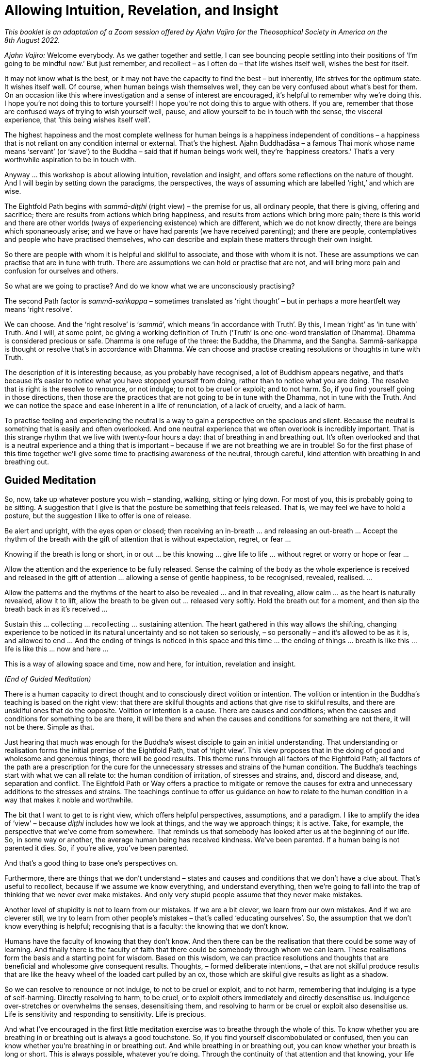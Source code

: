 [[allowing-intuition]]
= Allowing Intuition, Revelation, and Insight

_This booklet is an adaptation of a Zoom session offered by Ajahn Vajiro
for the Theosophical Society in America on the 8th August 2022._

_Ajahn Vajiro:_ Welcome everybody. As we gather together and settle, I
can see bouncing people settling into their positions of ‘I’m going to
be mindful now.’ But just remember, and recollect – as I often do – that
life wishes itself well, wishes the best for itself.

It may not know what is the best, or it may not have the capacity to
find the best – but inherently, life strives for the optimum state. It
wishes itself well. Of course, when human beings wish themselves well,
they can be very confused about what’s best for them. On an occasion
like this where investigation and a sense of interest are encouraged,
it’s helpful to remember why we’re doing this. I hope you’re not doing
this to torture yourself! I hope you’re not doing this to argue with
others. If you are, remember that those are confused ways of trying to
wish yourself well, pause, and allow yourself to be in touch with the
sense, the visceral experience, that ‘this being wishes itself well’.

The highest happiness and the most complete wellness for human beings is
a happiness independent of conditions – a happiness that is not reliant
on any condition internal or external. That’s the highest. Ajahn
Buddhadāsa – a famous Thai monk whose name means ‘servant’ (or ‘slave’)
to the Buddha – said that if human beings work well, they’re ‘happiness
creators.’ That’s a very worthwhile aspiration to be in touch with.

Anyway … this workshop is about allowing intuition, revelation and
insight, and offers some reflections on the nature of thought. And I
will begin by setting down the paradigms, the perspectives, the ways of
assuming which are labelled ‘right,’ and which are wise.

The Eightfold Path begins with _sammā-diṭṭhi_ (right view) – the premise
for us, all ordinary people, that there is giving, offering and
sacrifice; there are results from actions which bring happiness, and
results from actions which bring more pain; there is this world and
there are other worlds (ways of experiencing existence) which are
different, which we do not know directly, there are beings which
sponaneously arise; and we have or have had parents (we have received
parenting); and there are people, contemplatives and people who have
practised themselves, who can describe and explain these matters through
their own insight.

So there are people with whom it is helpful and skillful to associate,
and those with whom it is not. These are assumptions we can practise
that are in tune with truth. There are assumptions we can hold or
practise that are not, and will bring more pain and confusion for
ourselves and others.

So what are we going to practise? And do we know what we are
unconsciously practising?

The second Path factor is _sammā-saṅkappa_ – sometimes translated as
‘right thought’ – but in perhaps a more heartfelt way means ‘right
resolve’.

We can choose. And the ‘right resolve’ is ‘__sammā__’, which means ‘in
accordance with Truth’. By this, I mean ‘right’ as ‘in tune with’ Truth.
And I will, at some point, be giving a working definition of Truth
(‘Truth’ is one one-word translation of Dhamma). Dhamma is considered
precious or safe. Dhamma is one refuge of the three: the Buddha, the
Dhamma, and the Sangha. Sammā-saṅkappa is thought or resolve that’s in
accordance with Dhamma. We can choose and practise creating resolutions
or thoughts in tune with Truth.

The description of it is interesting because, as you probably have
recognised, a lot of Buddhism appears negative, and that’s because it’s
easier to notice what you have stopped yourself from doing, rather than
to notice what you are doing. The resolve that is right is the resolve
to renounce, or not indulge; to not to be cruel or exploit; and to not
harm. So, if you find yourself going in those directions, then those are
the practices that are not going to be in tune with the Dhamma, not in
tune with the Truth. And we can notice the space and ease inherent in a
life of renunciation, of a lack of cruelty, and a lack of harm.

To practise feeling and experiencing the neutral is a way to gain a
perspective on the spacious and silent. Because the neutral is something
that is easily and often overlooked. And one neutral experience that we
often overlook is incredibly important. That is this strange rhythm that
we live with twenty-four hours a day: that of breathing in and breathing
out. It’s often overlooked and that is a neutral experience and a thing
that is important – because if we are not breathing we are in trouble!
So for the first phase of this time together we’ll give some time to
practising awareness of the neutral, through careful, kind attention
with breathing in and breathing out.

== Guided Meditation

So, now, take up whatever posture you wish – standing, walking, sitting
or lying down. For most of you, this is probably going to be sitting. A
suggestion that I give is that the posture be something that feels
released. That is, we may feel we have to hold a posture, but the
suggestion I like to offer is one of release.

Be alert and upright, with the eyes open or closed; then receiving an
in-breath … and releasing an out-breath … Accept the rhythm of the
breath with the gift of attention that is without expectation, regret,
or fear …

Knowing if the breath is long or short, in or out … be this knowing …
give life to life … without regret or worry or hope or fear …

Allow the attention and the experience to be fully released. Sense the
calming of the body as the whole experience is received and released in
the gift of attention … allowing a sense of gentle happiness, to be
recognised, revealed, realised. …

Allow the patterns and the rhythms of the heart to also be revealed …
and in that revealing, allow calm … as the heart is naturally revealed,
allow it to lift, allow the breath to be given out … released very
softly. Hold the breath out for a moment, and then sip the breath back
in as it’s received …

Sustain this … collecting … recollecting … sustaining attention. The
heart gathered in this way allows the shifting, changing experience to
be noticed in its natural uncertainty and so not taken so seriously, –
so personally – and it’s allowed to be as it is, and allowed to end …
And the ending of things is noticed in this space and this time … the
ending of things … breath is like this … life is like this … now and
here …

This is a way of allowing space and time, now and here, for intuition,
revelation and insight.

_(End of Guided Meditation)_

There is a human capacity to direct thought and to consciously direct
volition or intention. The volition or intention in the Buddha’s
teaching is based on the right view: that there are skilful thoughts and
actions that give rise to skilful results, and there are unskilful ones
that do the opposite. Volition or intention is a cause. There are causes
and conditions; when the causes and conditions for something to be are
there, it will be there and when the causes and conditions for something
are not there, it will not be there. Simple as that.

Just hearing that much was enough for the Buddha’s wisest disciple to
gain an initial understanding. That understanding or realisation forms
the initial premise of the Eightfold Path, that of ‘right view’. This
view proposes that in the doing of good and wholesome and generous
things, there will be good results. This theme runs through all factors
of the Eightfold Path; all factors of the path are a prescription for
the cure for the unnecessary stresses and strains of the human
condition. The Buddha’s teachings start with what we can all relate to:
the human condition of irritation, of stresses and strains, and, discord
and disease, and, separation and conflict. The Eightfold Path or Way
offers a practice to mitigate or remove the causes for extra and
unnecessary additions to the stresses and strains. The teachings
continue to offer us guidance on how to relate to the human condition in
a way that makes it noble and worthwhile.

The bit that I want to get to is right view, which offers helpful
perspectives, assumptions, and a paradigm. I like to amplify the idea of
‘view’ – because _diṭṭhi_ includes how we look at things, and the way we
approach things; it is active. Take, for example, the perspective that
we’ve come from somewhere. That reminds us that somebody has looked
after us at the beginning of our life. So, in some way or another, the
average human being has received kindness. We’ve been parented. If a
human being is not parented it dies. So, if you’re alive, you’ve been
parented.

And that’s a good thing to base one’s perspectives on.

Furthermore, there are things that we don’t understand – states and
causes and conditions that we don’t have a clue about. That’s useful to
recollect, because if we assume we know everything, and understand
everything, then we’re going to fall into the trap of thinking that we
never ever make mistakes. And only very stupid people assume that they
never make mistakes.

Another level of stupidity is not to learn from our mistakes. If we are
a bit clever, we learn from our own mistakes. And if we are cleverer
still, we try to learn from other people’s mistakes – that’s called
‘educating ourselves’. So, the assumption that we don’t know everything
is helpful; recognising that is a faculty: the knowing that we don’t
know.

Humans have the faculty of knowing that they don’t know. And then there
can be the realisation that there could be some way of learning. And
finally there is the faculty of faith that there could be somebody
through whom we can learn. These realisations form the basis and a
starting point for wisdom. Based on this wisdom, we can practice
resolutions and thoughts that are beneficial and wholesome give
consequent results. Thoughts, – formed deliberate intentions, – that are
not skilful produce results that are like the heavy wheel of the loaded
cart pulled by an ox, those which are skilful give results as light as a
shadow.

So we can resolve to renounce or not indulge, to not to be cruel or
exploit, and to not harm, remembering that indulging is a type of
self-harming. Directly resolving to harm, to be cruel, or to exploit
others immediately and directly desensitise us. Indulgence
over-stretches or overwhelms the senses, desensitising them, and
resolving to harm or be cruel or exploit also desensitise us. Life is
sensitivity and responding to sensitivity. Life is precious.

And what I’ve encouraged in the first little meditation exercise was to
breathe through the whole of this. To know whether you are breathing in
or breathing out is always a good touchstone. So, if you find yourself
discombobulated or confused, then you can know whether you’re breathing
in or breathing out. And while breathing in or breathing out, you can
know whether your breath is long or short. This is always possible,
whatever you’re doing. Through the continuity of that attention and that
knowing, your life will be transformed. That’s a promise. Because what
will come from that is an interest in sustaining attention over the
whole breath, the whole of the body breathing – the whole experience of
this important aspect of life.

How does the whole body breathe? As long as this thing is alive, it’s
going to be doing this: inhale and exhale – that’s how it is, its basic
rhythm. You can’t control this – there has to be both. How you are with
it is very revealing. It reveals all sorts of moods and tensions. And
you can play with it. Try breathing out with your belly going in on the
out-breath; pause at the out-breath end. Then softly bring the breath in
by releasing the abdomen. Do that for a few minutes and see what
happens. Then play with a long breath or a short breath. Figure out what
effect that has, and what the interest in that is, and then see how the
habits of the mind reveal themselves.

Getting used to noticing something neutral like that will allow you to
notice what’s important that is not usually noticed, not usually
received or given attention.

What’s important is where thinking stops. To notice that is useful,
because our assumption is that life is all about thinking. But there is
that which is not thinking, and there is space around thought. Thought
begins and ends. So, you notice what you don’t usually notice. Silence.
Space. What is not thinking?

Maybe I should now give a definition of ‘truth.’ In Buddhism, this is
called ‘Dhamma’. Dhamma is translated in quite a few ways. My teacher
often translates it as ‘The Way It Is’. It’s described in the scriptures
as something that is ‘revealed by wisdom’, ‘revealed by the supreme
teacher, the Buddha.’ The truth is already there – whether it’s realised
or not. Truth is something that is immanent, apparent here and now.
Truth is this here and now. It’s something that is always this present
time and space. It’s also eternal, outside time. The Dhamma is not bound
by space or by time.

Thought is all about time. Thought is about interpretations and
simplifications, and quickly moves through proliferation. It’s something
bound up in time. The Dhamma as a precious refuge is not bound up in or
by thought; it’s outside of space and time.

And, the truth is always encouraging and inviting investigation. It may
not yet be revealed, but equally it is not hidden. It is beautiful.
Knowing the truth, in the realising of the truth, there’s a sense of
discovery, of a beauty that is hidden in plain sight.

Even things that appear somehow disgusting or terrible, in the knowing
of those – ‘It’s like this’ – then there’s the encouragement to
investigate, and the knowing and the realisation: ‘This is how it
worked’ … ‘This is what happened. This is how it is.’

The release or ease that comes with realisation is an aspect of truth.
It leads the mind inwards (or onwards) to a sense of peace and
resolution. It is also humbling. Because the truth is open and
realisable by everyone – by each person for themselves.

One might hold the idea that everybody finds their own truth. No. People
realise the truth for themselves. But if it’s just my truth, then it’s
different from your truth, and that’s going to lead to conflict. It’s
not going to be something beautiful, or attractive, or encouraging
investigation. The truth isn’t personal; it’s not my truth. The
realisation is now and here. And humans have the capacity for this
because they have the capacity to act through body, speech, and mind by
directing and understanding volition, or intentional thought. This is
why the human birth is the most fortunate birth. Other beings do not
have the same capacity for directing intentional volition through
thinking.

When the heart is free from confusion, greed, and hatred, there’s
naturally a sense of gratitude. One wishes suffering for oneself and
others to abate. One can feel this sense of gratitude with every breath:
it’s not that you have to focus intensely on breathing – but to
appreciate it. It doesn’t need to be held on to. It’s enough just to
acknowledge: ‘Breathing is lovely.’ And it’s important to be grateful
for gratitude!

== Questions and Answers

_Question:_ It is hard to live without any hope or expectation or
desires. However, I can see these hopes and desires are the cause for
more suffering. Is hoping to get recognition a type of greed? Is needing
recognition a form of lack of self-worth?

_Ajahn Vajiro:_ I’ve been mentioning Ajahn Buddhadāsa and his saying
that humans, when they work well, are happiness creators, and saying
that we can find happiness in whatever we’re doing. Find happiness in
what you’re doing. We can do things for their own sake rather than for
an end result. And we can practise contentment as a support of
happiness. One day I was present when he was asked about fear. Someone
asked him something along the lines of, ‘What can I do to get rid of
this fear I usually have?’ Ajahn Buddhadāsa didn’t reply directly. So I
was interested in that, and I was very surprised when he responded by
asking the questioner, ‘What do you hope for?’ He didn’t ask, ‘Why are
you frightened?’; he asked ‘What’s your hope?’ I realised that one cause
of fear is hope, and the accompanied worry that you’re not going to get
the result that you want.

Now it’s not that we can’t aspire for something or make a resolve. But
these are different from hope. We can begin with a sense of ‘I can do
this. If I work with this, then this can happen’ – that is based on
contentment and builds confidence. But with hope we’re setting ourselves
up for fear. If you hope to be famous, then you’re going to be
frightened that nobody knows you. If you hope that some particular
person will be your friend or the perfect partner, you’re setting
yourself up for feeling rejection. Then you’re caught in the worldly
winds of being famous or being ignored or vilified. There are these
worldly winds: gain and loss; fame and disrepute; pleasure and pain; and
praise and blame. Those are the vicissitudes of life. But the happiness
that’s independent of conditions is not bound by those. Again, as Ajahn
Buddhadāsa said: ‘Joy at last, to know that there is no happiness in the
world!’ If you’re looking in the wrong place when you’re looking for
happiness, then you’re setting yourself up for disappointment and fear.
This is a form of ignorance, and a sense of not having enough is a kind
of greed, or can go the other way into a sense of rejection, anger or
overwhelm.

_Question:_ How do I know when I am allowing for intuition, revelation
and insight, rather than navigating this life on self-direction? Like,
when is it inspired rather than manufactured by self?

_Ajahn Vajiro:_ Complicated, isn’t it? But insights and strong spiritual
experiences can be helpful, even transformative. So, I don’t like to put
them down. They can come through a lot of self-effort – a lot of
hammering away at things. However, this can lead to breakdown and
psychosis because the hammering can be misplaced – willpower can damage
delicate aspects of the psyche. Yet sometimes there can be great
insights. Whether they’re true or not goes back to the definition that I
gave: if they bring a sense of resolution, awe, and humility, they’re
true.

I find revelation to be experienced something like: ‘What? I believed
that for so long? I didn’t see this.’ It is accompanied by a sense of
calm and lack of conflict.

Remember the marker on the door, where you line up against the door and
your parent draws a little line to see how much you’ve grown from year
to year? The test of your spiritual progress, I suggest, is like this:
how are you with yourself and other people? How are you in relationship?
How you are with other people is a test. With the people that you know,
the ones you don’t know very well, those you dislike in your daily life,
is your life a blessing, or a curse? That’s a test, isn’t it? Whatever
insight you may have, if it upholds or glorifies self, then it doesn’t
bring unshakable blessings to your life. One way of putting it is: ‘The
personality is not enlightened; enlightenment is about losing the sense
of the self-importance of “I”.’

If you’re thinking, ‘I’m striving for enlightenment’, you’re going to
get disappointed. Enlightenment is understanding this whole sense of
‘I’, and not taking it so seriously. Because this ‘I’ is a construct.
The basic blockage is: ‘I am somebody; I need to do something; and I’m
not sure if I can do it, or if it’s the right thing.’ That’s the basic
blockage around which the whole thing revolves, the complications go
round and round. And for other people the complication we put on them:
‘You are somebody, you need to do something, and I’m not sure whether
you’re going to do it.’ That sets up me as being somebody who wants you
to do something. See how that complicates our whole existence. It adds
stress to our life, and to those of other people, as we swirl around in
these thought patterns. I’m somebody, I have this history, this social
conditioning, this story, and I need to do something. And of course, I’m
not sure if I can do it, or if it’s the right thing. So, Ajahn Vajiro is
somebody, and he needs to tell me what I need to do! And then I’m still
not sure whether he is telling me the right thing or not, or if I can do
it.

You’re not going to get out of that in that way. Sorry! Because that’s
the whole self-view – along with the clinging around self-view, the
search for the technique or magic formula, and the doubt/confusion about
if it will work or if we can work it – and there is not a way out of it
through more thinking and believing in this.

Understanding self-view, and the search for something to do, and the
doubt that maybe this ‘something’ is the ‘wrong-thing’, or maybe I can’t
do it; this understanding is said to be more difficult than defeating a
thousand warriors in hand-to-hand combat. It’s not easy. And it’s not
going to be Ajahn Vajiro telling you how to do it, however strongly you
think: ‘But he must. I’ve signed up for this. I want the insight.’ What
I’m trying to point out is that this sense of self is bound up in
thought. ‘How do I know whether I’m allowing intuition, revelation, and
insight, rather than navigating this life on self-view? Like when is it
inspired, rather than manufactured by self?’ Thoughts like this will
just keep spinning, keep entangling, keep knotting up, heating up, and
stressing.

_Question:_ Could you please speak a bit about the relationship between
thought/time? Can we have in ourselves a part in time and something out
of time and profound, an absolute truth?

_Ajahn Vajiro:_ Thought and time are not so difficult to understand,
because a thought has a beginning and an end, and time is created in
thought. Through participating in these online meetings, we recognise
that we live in our own time and space. We are not all in Illinois. In
our own time and space we relate to the time and space of others.

Thinking gives us a sense of time and space, so notice what’s not
thinking … start with noticing the space between thoughts, when one
thought stops and another begins … similar to breathing which has an in
and an out. An in-breath begins and it ends, and an out-breath begins
and ends, and there’s a space around. Similarly, a thought begins and
ends. And you can stop the thought; it’s not that difficult to do.
Notice it and then stop it. Maybe the habit is to start another thought
quite quickly. But with a bit of practice, it’s possible to stop that.
You can stop it altogether, of course, when you absorb into something
still. But that might take a bit more effort than most of us are willing
to give. Maybe a shortcut is to notice what’s not thinking … of course
the noticing isn’t thinking. That which is aware is not thinking, and
that’s a gateway. For most of us, that awareness doesn’t seem important,
so it’s overlooked. But overlooking something that in fact is important
is a mistake.

_Question:_ Can you hope without attachment?

_Ajahn Vajiro:_ Life is going to seek happiness – that’s the nature of
it. It’s a responsive thing. Even amoebas move away from that which is
uncomfortable. But the happiness that’s really worthwhile is a happiness
independent of conditions. The difficulty with sensory happiness is that
it can’t be sustained, because sensory experience at the five senses is
actually an irritation. So, you can’t get happiness from the senses all
the time. Also, with the sensitivity that we have, this form of
happiness will always have the background anxiousness that, ‘If it’s
happy now, it’s going to go away or end or there will be pain.’

_Question:_ Please talk about the role of attachment in happiness.

_Ajahn Vajiro:_ You can aspire without attachment. Hope is tied up with
attachment. Aspiring contains contentment and carries the sense: ‘I can
give into this.’ And a basis of release is the sufficiency that comes
with that sense of: ‘I can give.’ Hope, on the other hand, makes and
leaves a hole. When I hoped to have the perfect something, I created
this image of something that was going to complete my world. And then
when I got it, of course, all I realised was that it didn’t. I had put
energy into the attitude of: ‘I’ll only be complete if I get this.’ And
by doing so I created and put energy into feeling incomplete. Then that
energy put into the sense of incompleteness had to find something else
to project onto, something else to attach to, be born into. So be
careful about hoping for things, and instead go to the attitude of: ‘If
I do the right things, if I work in the right way, then I can do this.’
This is what I call aspiration, and it offers a direction that doesn’t
go to disappointment, and doesn’t feed the sense of inadequacy that
comes with, ‘If I get this, then I’ll be happy.’

_Question:_ Can you please talk about the understanding of what
happiness is, and the experience of it according to the Buddha? How is
joy related to or different from happiness?

_Ajahn Vajiro:_ Yes, this relates to Ajahn Buddhadāsa’s phrase, ‘Joy at
last to know that there is no happiness in the world.’ This is not to
say there’s no pleasure; rather that no lasting happiness can be found
in the pleasures of the world. For Buddhists, the goal is about freedom
from the compulsion that is born of ignorance – freedom from the
blindness of habit. However, freedom comes with understanding this
stress, and releasing the compulsion to act from it rather than dwelling
in aversion to it. We are encouraged to act in ways that relieve stress
and strain now and in the future. This is compassion, which requires
wisdom, and is the natural expression of a heart free from ignorance. It
has lasting results and also brings about a sense of appreciation and
joy in the presence of goodness. This leads to an acceptance and a
serenity that is able to accept the limitation of this time and this
space, and to act without regret or hope.

These are aspects of what are called the _brahma-vihāras_:
loving-kindness, compassion, joy, and serenity – _mettā, karuṇā, muditā,
upekkhā_. These are the natural expressions of the heart free from
ignorance.

The Buddha expressed and taught the Dhamma – a way of understanding. He
also taught the Vinaya, which is a way of behaving. He taught both these
to relieve suffering. The basic Vinaya or training for humans is to
train to not take life, to not take what’s not given, to not misuse
sexuality, to not lie, and to abstain from alcohol and drugs – because
these impair the power of judgement. A human society is when people keep
the five precepts; basically, human society relies on that. By and large
most humans most of the time don’t kill, don’t steal, don’t misuse their
sexuality, don’t lie, and don’t get intoxicated. When they do that’s
through confusion. The joy of a heart free from confusion is natural.

_Question:_ So how do I balance trusting myself and my intuition versus
getting carried away by the sense of self? And how do I know when
thought is intuitive?

_Ajahn Vajiro:_ Often you don’t know. But you have some guidelines –
such as the five precepts. So, if you have the intuition that you will
have to kill somebody, you know that’s one that you don’t follow. Keep
it simple. One of the most generous things you can do as a human being
is to keep the five precepts!

The other way of testing your intuition is to maintain the sense of,
‘I’m not sure’, so that you’re willing to learn from any mistakes you
make. Entertain the possibility that things might be different. Know
that you don’t know, and then know what you can know – this knowingness,
now. By all means, have plans, but know that plans are just plans, and
what actually happens is different from a plan. Know that maps are just
maps, and they don’t actually correspond to what’s on the ground and the
mud beneath your feet. So, keep a sense of humility with regard to your
intuitions, resolve not to harm, exploit or indulge. And with speech …
practise not lying, gossiping, or using harsh or pointless speech. In
terms of your livelihood, practise according to the Eightfold Path.
Also, try to find good friends that can give you some guidance. However,
remember that in every situation, when you approach it – you just don’t
know!

When people ask me ‘what shall I do?’ I can’t tell whether they should
do this or whether they should do that. For the most part, all I can say
is ‘I don’t know’, and ‘You’ll have to find out.’ A commitment is
helpful, because it gives you something to work with; constantly
drifting doesn’t help. Particularly useful is a commitment to wishing to
learn from experience, and to understand. Thought is always just
thought, and intuition is beyond thought, but sometimes your intuition
can just be a distortion, so don’t always trust it. I can’t give you
clear answers because how it is will have to be how it is for you.

However, in terms of how to relate in ways that give life nobility and
value, this comes about through the responses that go against the habits
of merely seeking pleasure through the senses, or through power. Yet
this is not about completely denying anything, getting tight and tough,
or punishing oneself.

_Question:_ What is a relationship to life that is ennobling and
worthwhile?

_Ajahn Vajiro:_ Well, any sense of existing as a separate entity is
going to be tied up with stresses and strains. And for humans in
particular the sense of aging, of breaking down or breaking apart, of
separation from what is liked and loved, of being disappointed, not
getting what one wants and being bothered irritated and annoyed by what
is, these are inevitable. Understanding this is ennobling and
worthwhile. The drive for extra stress is compulsion to seek
satisfaction from the next thing… and the next… and the next and the
compulsion to get rid of, or away from pain and anguish. The cycle is of
being pleased with something and then disappointed.

The experience that is now and here is the limitation that we live with,
and committing to accept and understand this limitation, not to demand
that it be otherwise, helps us to abandon the thirst and compulsion that
is the cause of extra suffering. All this compulsion is born out of
ignorance. Because in this moment here there is this. And it is
complete. If it wasn’t meant to be this way, it wouldn’t be this way.

So having recognized that sense of: ‘I want it to be different; I want
to get rid of this; I want to get on to the next bit’, the noble
relationship is to abandon these compulsions. Because compulsion puts
extra stress on the system. Then one can notice that there is an end to
this stress. Making that abandoning of compulsions into a reality there
is a sense of completeness, fulfilment and freedom. This makes life
worthwhile and noble.

I’d like to do that. Certainly, that’s what encouraged me when I first
met people who were not looking to gain something and not worried about
loss; not worried about praise and blame; not worried about a little bit
of pain; not trying to get pleasure and be famous – people who weren’t
living according to worldly aims and values. This is important: if
you’re interested in liberation, don’t live according to worldly aims
and values. Life is a gift, and our life depends upon giving.

How often is a simple act of kindness part of your life? It’s what
allows us to work well. Then also work on your ways of communicating,
because we do feel separate. And communicating is a way to connect, and
skilful communication is a blessing and brings blessings.

Practise a livelihood that’s not damaging – something that’s not
involved with exploiting animals or other human beings, not involved
with dishonesty, weapons or poisons. It may be difficult to practise
this because of our social system. For example, if you’re involved in
the financial system, it’s difficult to get some sort of livelihood
that’s completely separate from exploitation and spreading lies. What I
noticed years ago, when looking at advertisements, was that all that the
advertisements are telling us is that, ‘You are inadequate. If you don’t
get this, you won’t be happy.’ That’s encouraging a sense of inadequacy.
I never felt that that was skilful. In fact, it’s a very unskilful
message to be spreading around.

Instead, investigate your life, and notice habits and behaviours in
yourself and others that you feel, ‘These aren’t helpful’, and don’t
pick them up. That’s a useful way to start … by not doing something. It
gives you the space to look at what is unskilful in your heart, and give
that up. Then notice what is skilful, and keep that going. Maintaining
what supports and grows goodness and wisdom is right effort, which
requires mindfulness.

Mindfulness in itself is just attention. Often, we pay attention because
we want to get something in return – we pay attention in order to get a
result. When you’re absorbed into something and paying full attention to
it, it may be incredibly exciting and dangerous, and force you to pay
attention – that’s exciting. But this is not going to lead to
liberation. However noticing that you can collect, gather, give and
sustain full attention is helpful.

Practice instead giving attention to the body; the responses of the
senses; where things are coming from, and the source of all that; giving
attention to the ways things work in the mind. This will lead to
liberation. Giving attention to the breath, the movement of the body and
the nature of the body, knowing and seeing it for what it is, all of
this leads to liberation.

Notice how the heart is in the moment – whether it’s confused,
constricted, open or bright – where is this coming from? Then notice
whatever stops the continuity of attention: where are the distractions?
See them for what they are, that they begin and end; see what feeds
them.

Notice all this as part of a process – then you can work with it. Notice
what cultivates attachment, and then notice what liberates, and
cultivate that noticing itself: how it arises, how it ends, and what
sustains it. Then go back to noticing the nobility and what works in
terms of giving value and worthyness to life, so you keep returning to
the Four Noble Truths. The sustaining of that process is the practice of
the Eightfold Path: right view, right intention, right thought, right
action, right livelihood, right effort, right mindfulness and right
concentration. Practise the Eightfold Path, because that’s the only
thing that will make life worthwhile. This gives human existence a
blessing; it is the right relationship to Truth.

The Eightfold Path leads to happiness independent of conditions. If
you’re not asking for conditions to make you happy, you’re able to give
happiness. If you’re looking outside of the Path for happiness, you’re
not able to give it – even if you’re looking to make other people happy.
If you’re looking to see whether other people are happy or not, you’re
going to be disappointed, because your happiness will be dependent upon
their response. Find a happiness independent of conditions through a
sense of ‘This is what I can do. This is what I can offer’, and then
you’ll be able to offer happiness. Whether people accept it or not,
that’s not your business. Even the Buddha couldn’t make anybody
enlightened; he could only offer people the opportunity to practise so
that they could realise for themselves.

Right view _(sammā-diṭṭhi)_ that leads to liberation is insight into the
Four Noble Truths. In this, the understanding of _dukkha_, the
abandoning of its cause, the realisation of its ending and the practice
of the Path all happens at the same time. The rest of the Path turns
according to the degree to which there’s right view. The other factor of
the path that has the Four Noble Truths in it is right mindfulness –
mindfulness in accordance with truth. What this is about is not taking
anything personally. When I said that the first three fetters are: ‘I am
somebody, I need to do something, and I’m not sure if I’m doing the
right thing or not, or if I can do it or not’, that’s taking this whole
thing personally. The practice of right mindfulness is: ‘Oh, it’s like
this.’ Nothing’s personal. It’s all just causes and conditions.

Of course, humans are cause creators. But there’s more to it. There’s
the cause of physical things, how they work. There’s the cause of how
genetics works. There’s the cause of how the heart can work things. And
there’s the cause of the way that _kamma_ (that is, intention) works.
When the causes and conditions for something are there, the thing will
be there. And when the causes and conditions for the thing are not
there, the thing will not be there. That is the basic teaching of all
the Buddhas.

_Question:_ What does cultivating the heart mean to you? And how
important is it on the path?

_Ajahn Vajiro:_ Yes. Cultivating the heart is the practice of the Path.
The sense of separation that comes from me and you, the sense of wanting
to manipulate what’s outside of me, that’s a cause of _dukkha_, stress.
The result of the heart going out into all this is that more or extra
stress is generated. I mean that taking it personally, as in: ‘This is
something that I have to do something about. This is for me, and I’ve
taken ownership of it’ this ‘ownership’ adds stress. Because then this
mass of stress is _my_ self. Cultivating the heart is about not taking
experience personally. It’s leaving things like this alone. This is very
important. Now, if I say, ‘It’s important to me’, then I’m going to try
to attach to the Path. Then it’s going to be me that will have the
insights and me that’s going to be practising the Path. But it’s not
like that. Instead, what can be done is to notice this sense of
separation and to let that be.

What we can do is keep the attention inwards, so it doesn’t go out into
wanting to harm, doesn’t go out into wanting to exploit or be cruel,
doesn’t go out into wanting to indulge. The attention is kept inwards.
Then what comes out is not going into actions of speech that are
harmful, and not going into livelihoods that are harmful, because
there’s this sense of containment. That allows the sense of frustration
– that ‘I can’t do what I want’ – to be transformative. It brings
patient endurance: sustained patience in the moment with things being as
they are. That’s the supreme way of transforming the sense of separation
– knowing that, ‘However difficult it is, I can bear this in this
moment.’ Willingness to practise this comes as you gain confidence, and
this can be transformative. People have transformed their lives by
following and committing to a discipline. A discipline of harmlessness,
non-exploiting and non-indulgence transforms the society one lives in.
That’s where spiritual progress can be measured: by how much it
transforms the society that you live in. So yes, do cultivate the heart.

_Question:_ What is attention, as compared to concentration?

_Ajahn Vajiro:_ There are many discussions about what constitutes right
concentration or _sammā-samādhi_. In the scriptures, it is described as
the four _jhānas_. These four _jhānas_ are described in the commentaries
in some detail, but are not so completely described in the scriptures.
So the result is that there can be some discussion about _jhāna_.
However, to be brief, practising _jhānas_ as described in the
commentaries is about absorbing into something. It’s a useful thing to
do, but that absorption doesn’t in itself lead to insight. What does
lead to insight is sustaining attention, a heart freed from the
hindrances, collected, cool, released, when thought itself is not
believed in. This is a way of talking about _samādhi_ that I find
interesting. The topic is worth investigating. I generally don’t talk
about concentrating the mind. Instead, I talk about gathering,
collecting, recollecting, clarifying – words that support a sense of
steadying, and settling and appreciating … I feel that such suggestions
are more sustaining.

_Question:_ Could you please define the self? Is there a self? Who has
aspirations? Who is helpful? Who is skilful?

_Ajahn Vajiro:_ ‘Who is helpful? Don’t Buddhists teach about non-self?’
On being asked a direct question by the wanderer Vacchagotta as to is
there a self or
not,footnote:[https://suttacentral.net/sn44.10/en/bodhi[SN 44.10: Ānanda
Sutta]] the Buddha remained silent. Well, in terms of experience, there
is this mind, and this body here; and this mind and this body can be
trained. The Buddha’s teaching on non-self _(anattā)_ is about not
taking this living thing, or even life itself, personally. Form,
feeling, perception, conception, and consciousness do manifest, and
these are what we identify with as ‘for me’ and so ‘mine’ and
proliferate into ‘I’ and ‘My Self’. This is what we take personally. But
obviously, these are not completely controlable. A self, if it’s mine,
should be completely controllable, and should be something that’s always
happy, never disappointing. Otherwise, it’s not worth calling it a
‘self.’ However, anything that is form, feeling, perception, conception,
or consciousness, if claimed as self, if taken personally, is going to
disappoint you – because none of these are stable. This sense of self is
inherently stressed, dependent on conditions so why take it personally?
It’s just the way nature works; it belongs to nature; give it back to
where it belongs. Don’t claim something as yours that’s not yours. Why
settle for second-best, when happiness independent of conditions can be
realised?

Now, I’m not saying that the conventional ‘self’ can’t have some
happiness. Certainly, this separate entity experience can work well. To
the degree that it does reduce extra suffering for itself and for
others, and encourage happiness independent of conditions then that’s
the degree to which it is skilful. We’d all like to realise our full
potential, wouldn’t we? I can remember at age sixteen thinking ‘I don’t
want to waste my life.’ And indeed I have led a privileged life. I’m
incredibly grateful for it.

_Question:_ Is the Eightfold Path the way to combat the eight worldly
winds? And also, the way to root out greed, hatred and delusion? I think
it takes close monitoring not to react or to say anything unskilful when
we are with people who are speaking unskilfully.

_Ajahn Vajiro:_ Yes! That’s a reasonable summation. Close monitoring
means mindfulness, attention in the present moment, a sense of being
able to give attention and to receive life. Then, when people are
speaking unskilfully to you, the reaction is noted for what it is.
You’re not trying to stop the reaction, but you don’t have to add to it,
and you don’t have to believe it. You know the old story – if somebody’s
shouting and yelling at you, you get angry with them, but if somebody
tells you, ‘they’re crazy, they don’t know what they’re doing’, your
sense of anger disappears. Or if a toddler throws a tantrum, you don’t
expect it to do anything else. You don’t indulge that tantrum, but you
also don’t blame it for throwing a tantrum, because it’s a toddler; it
doesn’t know why and what it’s doing. When you realise that most of us
are confused mentally, physically, and spiritually, then blaming others
for how they are behaving, or blaming ourself for how we are behaving is
unproductive. The best attitude is, ‘Let’s practise and offer what we
can.’ Because the human realm is like this! It IS deeply confused. At
the moment, it’s great if we can keep it good enough – but in the end,
nature doesn’t care, nature will just run on as nature does.

I’d like to express gratitude to all teachers who’s support I’ve
received and I apolgise for any and all mistakes or distortions added
through ignorance. I wish you all the very best, and if there have been
any blessings generated may they be shared with all beings … may we all
practise the Way and realise happiness independent of conditions. Thank
you!
